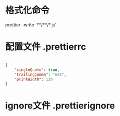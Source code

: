 * 格式化命令

prettier --write '**/**/*.js'

* 配置文件 .prettierrc

#+BEGIN_SRC json

{
    "singleQuote": true,
    "trailingComma": "es5",
    "printWidth": 120
}

#+END_SRC

* ignore文件 .prettierignore
